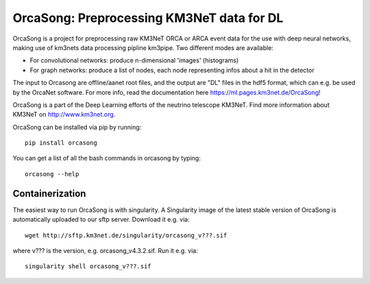 OrcaSong: Preprocessing KM3NeT data for DL
==========================================

.. image:: https://badge.fury.io/py/orcasong.svg
    :target: https://badge.fury.io/py/orcasong

.. image:: https://git.km3net.de/ml/OrcaSong/badges/master/pipeline.svg
    :target: https://git.km3net.de/ml/OrcaSong/pipelines

.. image:: https://git.km3net.de/examples/km3badges/-/raw/master/docs-latest-brightgreen.svg
    :target: https://ml.pages.km3net.de/OrcaSong

.. image:: https://git.km3net.de/ml/OrcaSong/badges/master/coverage.svg
    :target: https://ml.pages.km3net.de/OrcaSong/coverage

OrcaSong is a project for preprocessing raw KM3NeT ORCA or ARCA event data
for the use with deep neural networks, making use of km3nets data processing
pipline km3pipe. Two different modes are available:

- For convolutional networks: produce n-dimensional 'images' (histograms)
- For graph networks: produce a list of nodes, each node representing infos about a hit in the detector

The input to Orcasong are offline/aanet root files, and the output are "DL" files
in the hdf5 format, which can e.g. be used by the OrcaNet software.
For more info, read the documentation here https://ml.pages.km3net.de/OrcaSong!

OrcaSong is a part of the Deep Learning efforts of the neutrino telescope KM3NeT.
Find more information about KM3NeT on http://www.km3net.org.

OrcaSong can be installed via pip by running::

    pip install orcasong

You can get a list of all the bash commands in orcasong by typing::

    orcasong --help

Containerization
----------------
The easiest way to run OrcaSong is with singularity.
A Singularity image of the latest stable version of OrcaSong
is automatically uploaded to our sftp server.
Download it e.g. via::

    wget http://sftp.km3net.de/singularity/orcasong_v???.sif

where v??? is the version, e.g. orcasong_v4.3.2.sif.
Run it e.g. via::

    singularity shell orcasong_v???.sif


